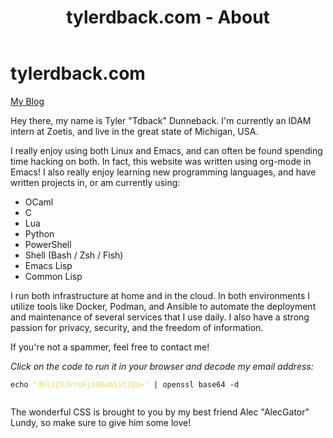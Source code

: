 #+TITLE: tylerdback.com - About
#+OPTIONS: title:nil

#+BEGIN_EXPORT html
<div class="navigation">
  <div class="logo">
    <img src="images/IMG_5575.png" width="auto" height="150px" alt="Tylerdback Coding"/>
  </div>
  <div class="Menu">
    <h1> tylerdback.com </h1>
    <div class="button">
      <a href="blog.html">My Blog</a>
    </div>
  </div>
</div>
#+END_EXPORT


Hey there, my name is Tyler "Tdback" Dunneback. I'm currently an IDAM intern at Zoetis, and live in the great state of Michigan, USA.

I really enjoy using both Linux and Emacs, and can often be found spending time hacking on both. In fact, this website was written using org-mode in Emacs! I also really enjoy learning new programming languages, and have written projects in, or am currently using:
- OCaml
- C
- Lua
- Python
- PowerShell
- Shell (Bash / Zsh / Fish)
- Emacs Lisp
- Common Lisp

I run both infrastructure at home and in the cloud. In both environments I utilize tools like Docker, Podman, and Ansible to automate the deployment and maintenance of several services that I use daily. I also have a strong passion for privacy, security, and the freedom of information. 

If you're not a spammer, feel free to contact me!

/Click on the code to run it in your browser and decode my email address:/
#+BEGIN_EXPORT html
<div class="src src-shell">
  <div class="highlight">
    <code class="language-shell" data-lang="shell"><span style="display:flex;"><span>echo <span style="color:#e6db74">&#34;dHlsZXJkYmFja0BwbS5tZQo=&#34;</span> | openssl base64 -d</span></span> </code></pre></div>
</div>
<script src="email.js"></script>
#+END_EXPORT

The wonderful CSS is brought to you by my best friend Alec "AlecGator" Lundy, so make sure to give him some love!
